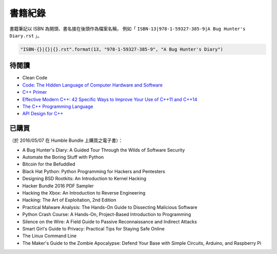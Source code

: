 ========================================
書籍紀錄
========================================

書籍筆記以 ISBN 為開頭、書名接在後頭作為檔案名稱，
例如「 ``ISBN-13|978-1-59327-385-9|A Bug Hunter's Diary.rst`` 」。

.. code-block:: python

    "ISBN-{}|{}|{}.rst".format(13, "978-1-59327-385-9", "A Bug Hunter's Diary")



待閱讀
========================================

* Clean Code
* `Code: The Hidden Language of Computer Hardware and Software <http://www.amazon.com/Code-Language-Computer-Hardware-Software/dp/0735611319/>`_


* `C++ Primer <http://www.amazon.com/Primer-5th-Stanley-B-Lippman/dp/0321714113>`_
* `Effective Modern C++: 42 Specific Ways to Improve Your Use of C++11 and C++14 <http://www.amazon.com/Effective-Modern-Specific-Ways-Improve/dp/1491903996/>`_
* `The C++ Programming Language <http://www.amazon.com/C-Programming-Language-4th/dp/0321563840/>`_
* `API Design for C++ <http://www.apibook.com/blog/>`_


已購買
========================================

（於 2016/05/07 在 Humble Bundle 上購買之電子書）：

* A Bug Hunter's Diary: A Guided Tour Through the Wilds of Software Security
* Automate the Boring Stuff with Python
* Bitcoin for the Befuddled
* Black Hat Python: Python Programming for Hackers and Pentesters
* Designing BSD Rootkits: An Introduction to Kernel Hacking
* Hacker Bundle 2016 PDF Sampler
* Hacking the Xbox: An Introduction to Reverse Engineering
* Hacking: The Art of Exploitation, 2nd Edition
* Practical Malware Analysis: The Hands-On Guide to Dissecting Malicious Software
* Python Crash Course: A Hands-On, Project-Based Introduction to Programming
* Silence on the Wire: A Field Guide to Passive Reconnaissance and Indirect Attacks
* Smart Girl's Guide to Privacy: Practical Tips for Staying Safe Online
* The Linux Command Line
* The Maker's Guide to the Zombie Apocalypse: Defend Your Base with Simple Circuits, Arduino, and Raspberry Pi
